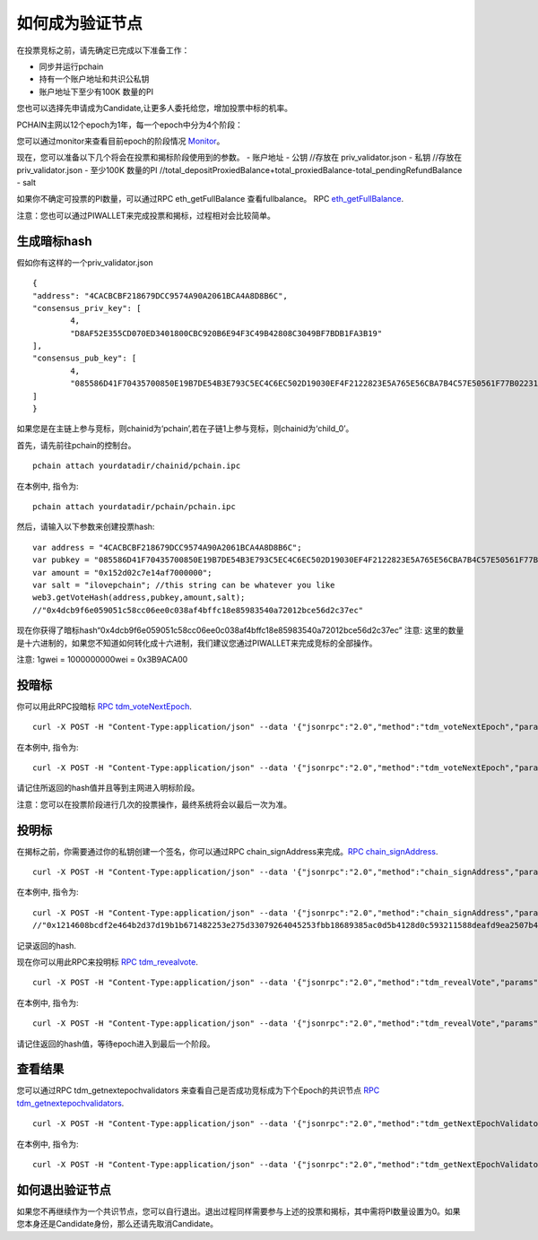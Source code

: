 .. _Client Validator zh:

=======================
如何成为验证节点
=======================

在投票竞标之前，请先确定已完成以下准备工作：

- 同步并运行pchain
- 持有一个账户地址和共识公私钥
- 账户地址下至少有100K 数量的PI

您也可以选择先申请成为Candidate,让更多人委托给您，增加投票中标的机率。

PCHAIN主网以12个epoch为1年，每一个epoch中分为4个阶段：

+------------+--------------------------------------+------------------------------+
| 阶段       | 块高度                                | 你能做什么                    | 
+============+======================================+==============================+
| 0% ~ 75%   | start_block ~ vote_start_block - 1   | 申请成为候选人和委托           | 
+------------+--------------------------------------+------------------------------+
| 75% ~ 85%  | vote_start_block ~ vote_end_block    | 投暗标                        |
+------------+--------------------------------------+------------------------------+
| 85% ~ 95%  | reveal_start_block ~ reveal_end_block| 投明标                        |
+------------+--------------------------------------+------------------------------+
| 95% ~ 100% | reveal_end_block + 1 ~ end_block     | 查看下一个epoch的信息          |
+------------+--------------------------------------+------------------------------+

您可以通过monitor来查看目前epoch的阶段情况 `Monitor <https://monitor.pchain.org>`_。

现在，您可以准备以下几个将会在投票和揭标阶段使用到的参数。
- 账户地址
- 公钥 //存放在 priv_validator.json
- 私钥 //存放在 priv_validator.json
- 至少100K 数量的PI //total_depositProxiedBalance+total_proxiedBalance-total_pendingRefundBalance
- salt
          

如果你不确定可投票的PI数量，可以通过RPC eth_getFullBalance 查看fullbalance。 RPC `eth_getFullBalance <https://github.com/pchain-org/pchain/wiki/JSON-RPC#eth_getFullBalance>`_.

注意：您也可以通过PIWALLET来完成投票和揭标，过程相对会比较简单。

>>>>>>>>>>>>>>>>>>
生成暗标hash
>>>>>>>>>>>>>>>>>>

假如你有这样的一个priv_validator.json
::
	{
        "address": "4CACBCBF218679DCC9574A90A2061BCA4A8D8B6C",
        "consensus_priv_key": [
                4,
                "D8AF52E355CD070ED3401800CBC920B6E94F3C49B42808C3049BF7BDB1FA3B19"
        ],
        "consensus_pub_key": [
                4,
                "085586D41F70435700850E19B7DE54B3E793C5EC4C6EC502D19030EF4F2122823E5A765E56CBA7B4C57E50561F77B022313C39895CA303F3C95D7B7282412F334778B95ACE046A79AEA4DB148334527250C8895AC5DB80459BF5D367236B59AF2DB5C0254E30A6D8CD1FA10AB8A5D872F5EBD312D3160D3E4DD496973BDC75E0"
        ]
	}
如果您是在主链上参与竞标，则chainid为‘pchain’,若在子链1上参与竞标，则chainid为‘child_0’。

首先，请先前往pchain的控制台。
::
	pchain attach yourdatadir/chainid/pchain.ipc
在本例中, 指令为:
::
	pchain attach yourdatadir/pchain/pchain.ipc
然后，请输入以下参数来创建投票hash:
::
	var address = "4CACBCBF218679DCC9574A90A2061BCA4A8D8B6C"; 
	var pubkey = "085586D41F70435700850E19B7DE54B3E793C5EC4C6EC502D19030EF4F2122823E5A765E56CBA7B4C57E50561F77B022313C39895CA303F3C95D7B7282412F334778B95ACE046A79AEA4DB148334527250C8895AC5DB80459BF5D367236B59AF2DB5C0254E30A6D8CD1FA10AB8A5D872F5EBD312D3160D3E4DD496973BDC75E0"; 
	var amount = "0x152d02c7e14af7000000";  
	var salt = "ilovepchain"; //this string can be whatever you like
	web3.getVoteHash(address,pubkey,amount,salt);
	//"0x4dcb9f6e059051c58cc06ee0c038af4bffc18e85983540a72012bce56d2c37ec"
现在你获得了暗标hash“0x4dcb9f6e059051c58cc06ee0c038af4bffc18e85983540a72012bce56d2c37ec”
注意: 这里的数量是十六进制的，如果您不知道如何转化成十六进制，我们建议您通过PIWALLET来完成竞标的全部操作。


注意: 1gwei = 1000000000wei = 0x3B9ACA00

>>>>>>
投暗标
>>>>>>
你可以用此RPC投暗标 `RPC tdm_voteNextEpoch <https://github.com/pchain-org/pchain/wiki/JSON-RPC#tdm_votenextepoch>`_.
::
	curl -X POST -H "Content-Type:application/json" --data '{"jsonrpc":"2.0","method":"tdm_voteNextEpoch","params":["address", "vote hash"],"id":1}' localhost:6969/chainid
在本例中, 指令为:
::
	curl -X POST -H "Content-Type:application/json" --data '{"jsonrpc":"2.0","method":"tdm_voteNextEpoch","params":["0x4CACBCBF218679DCC9574A90A2061BCA4A8D8B6C", "0x4dcb9f6e059051c58cc06ee0c038af4bffc18e85983540a72012bce56d2c37ec"],"id":1}' localhost:6969/pchain
请记住所返回的hash值并且等到主网进入明标阶段。

注意：您可以在投票阶段进行几次的投票操作，最终系统将会以最后一次为准。

>>>>>>>>>>>
投明标
>>>>>>>>>>>
在揭标之前，你需要通过你的私钥创建一个签名，你可以通过RPC chain_signAddress来完成。`RPC chain_signAddress <https://github.com/pchain-org/pchain/wiki/JSON-RPC#chain_signAddress>`_. 
::
	curl -X POST -H "Content-Type:application/json" --data '{"jsonrpc":"2.0","method":"chain_signAddress","params":["address", "consensus private key"],"id":1}' localhost:6969/pchain
在本例中, 指令为:
::
	curl -X POST -H "Content-Type:application/json" --data '{"jsonrpc":"2.0","method":"chain_signAddress","params":["0x4CACBCBF218679DCC9574A90A2061BCA4A8D8B6C", "0xD8AF52E355CD070ED3401800CBC920B6E94F3C49B42808C3049BF7BDB1FA3B19"],"id":1}' localhost:6969/pchain
	//"0x1214608bcdf2e464b2d37d19b1b671482253e275d33079264045253fbb18689385ac0d5b4128d0c593211588deafd9ea2507b4858bdd42aaef3999045c0407ae"
记录返回的hash.

现在你可以用此RPC来投明标 `RPC tdm_revealvote <https://github.com/pchain-org/pchain/wiki/JSON-RPC#tdm_revealvote>`_.
::
	curl -X POST -H "Content-Type:application/json" --data '{"jsonrpc":"2.0","method":"tdm_revealVote","params":["address", "consensus public key", "amount", "salt", "signature"],"id":1}' localhost:6969/chainid
在本例中, 指令为:
::
	curl -X POST -H "Content-Type:application/json" --data '{"jsonrpc":"2.0","method":"tdm_revealVote","params":["0x4CACBCBF218679DCC9574A90A2061BCA4A8D8B6C", "085586D41F70435700850E19B7DE54B3E793C5EC4C6EC502D19030EF4F2122823E5A765E56CBA7B4C57E50561F77B022313C39895CA303F3C95D7B7282412F334778B95ACE046A79AEA4DB148334527250C8895AC5DB80459BF5D367236B59AF2DB5C0254E30A6D8CD1FA10AB8A5D872F5EBD312D3160D3E4DD496973BDC75E0", "0x152d02c7e14af7000000", "ilovepchain", "0x1214608bcdf2e464b2d37d19b1b671482253e275d33079264045253fbb18689385ac0d5b4128d0c593211588deafd9ea2507b4858bdd42aaef3999045c0407ae"],"id":1}' localhost:6969/pchain
请记住返回的hash值，等待epoch进入到最后一个阶段。

>>>>>>>>
查看结果
>>>>>>>>
您可以通过RPC tdm_getnextepochvalidators 来查看自己是否成功竞标成为下个Epoch的共识节点 `RPC tdm_getnextepochvalidators <https://github.com/pchain-org/pchain/wiki/JSON-RPC#tdm_getnextepochvalidators>`_.
::
	curl -X POST -H "Content-Type:application/json" --data '{"jsonrpc":"2.0","method":"tdm_getNextEpochValidators","params":[],"id":1}' localhost:6969/chainid
在本例中, 指令为:
::
	curl -X POST -H "Content-Type:application/json" --data '{"jsonrpc":"2.0","method":"tdm_getNextEpochValidators","params":[],"id":1}' localhost:6969/pchain

>>>>>>>>>>>>>>>>>>>>>
如何退出验证节点
>>>>>>>>>>>>>>>>>>>>>

如果您不再继续作为一个共识节点，您可以自行退出。退出过程同样需要参与上述的投票和揭标，其中需将PI数量设置为0。如果您本身还是Candidate身份，那么还请先取消Candidate。